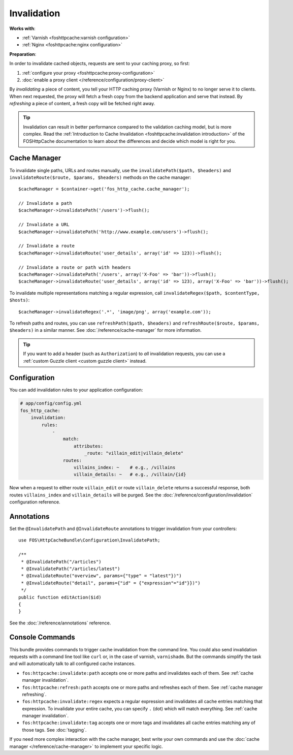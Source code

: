 Invalidation
============

**Works with**:

* :ref:`Varnish <foshttpcache:varnish configuration>`
* :ref:`Nginx <foshttpcache:nginx configuration>`

**Preparation**:

In order to invalidate cached objects, requests are sent to your caching proxy,
so first:

1. :ref:`configure your proxy <foshttpcache:proxy-configuration>`
2. :doc:`enable a proxy client </reference/configuration/proxy-client>`

By *invalidating* a piece of content, you tell your HTTP caching proxy (Varnish
or Nginx) to no longer serve it to clients. When next requested, the proxy will
fetch a fresh copy from the backend application and serve that instead. By
*refreshing* a piece of content, a fresh copy will be fetched right away.

.. tip::

    Invalidation can result in better performance compared to the validation
    caching model, but is more complex. Read the
    :ref:`Introduction to Cache Invalidation <foshttpcache:invalidation introduction>`
    of the FOSHttpCache documentation to learn about the differences and decide
    which model is right for you.

Cache Manager
-------------

To invalidate single paths, URLs and routes manually, use the
``invalidatePath($path, $headers)`` and ``invalidateRoute($route, $params, $headers)`` methods on
the cache manager::

    $cacheManager = $container->get('fos_http_cache.cache_manager');

    // Invalidate a path
    $cacheManager->invalidatePath('/users')->flush();

    // Invalidate a URL
    $cacheManager->invalidatePath('http://www.example.com/users')->flush();

    // Invalidate a route
    $cacheManager->invalidateRoute('user_details', array('id' => 123))->flush();

    // Invalidate a route or path with headers
    $cacheManager->invalidatePath('/users', array('X-Foo' => 'bar'))->flush();
    $cacheManager->invalidateRoute('user_details', array('id' => 123), array('X-Foo' => 'bar'))->flush();

To invalidate multiple representations matching a regular expression, call
``invalidateRegex($path, $contentType, $hosts)``::

    $cacheManager->invalidateRegex('.*', 'image/png', array('example.com'));

To refresh paths and routes, you can use ``refreshPath($path, $headers)`` and
``refreshRoute($route, $params, $headers)`` in a similar manner. See
:doc:`/reference/cache-manager` for more information.

.. tip::

    If you want to add a header (such as ``Authorization``) to *all*
    invalidation requests, you can use a
    :ref:`custom Guzzle client <custom guzzle client>` instead.

.. _invalidation configuration:

Configuration
-------------

You can add invalidation rules to your application configuration:

.. code-block:: yaml

    # app/config/config.yml
    fos_http_cache:
        invalidation:
            rules:
                -
                    match:
                        attributes:
                            _route: "villain_edit|villain_delete"
                    routes:
                        villains_index: ~    # e.g., /villains
                        villain_details: ~   # e.g., /villain/{id}

Now when a request to either route ``villain_edit`` or route ``villain_delete``
returns a successful response, both routes ``villains_index`` and
``villain_details`` will be purged. See the
:doc:`/reference/configuration/invalidation` configuration reference.

Annotations
-----------

Set the ``@InvalidatePath`` and ``@InvalidateRoute`` annotations to trigger
invalidation from your controllers::

    use FOS\HttpCacheBundle\Configuration\InvalidatePath;

    /**
     * @InvalidatePath("/articles")
     * @InvalidatePath("/articles/latest")
     * @InvalidateRoute("overview", params={"type" = "latest"})")
     * @InvalidateRoute("detail", params={"id" = {"expression"="id"}})")
     */
    public function editAction($id)
    {
    }

See the :doc:`/reference/annotations` reference.

Console Commands
----------------

This bundle provides commands to trigger cache invalidation from the command
line. You could also send invalidation requests with a command line tool like
``curl`` or, in the case of varnish, ``varnishadm``. But the commands simplify
the task and will automatically talk to all configured cache instances.

* ``fos:httpcache:invalidate:path`` accepts one or more paths and invalidates
  each of them. See :ref:`cache manager invalidation`.
* ``fos:httpcache:refresh:path`` accepts one or more paths and refreshes each of
  them. See :ref:`cache manager refreshing`.
* ``fos:httpcache:invalidate:regex`` expects a regular expression and invalidates
  all cache entries matching that expression. To invalidate your entire cache,
  you can specify ``.`` (dot) which will match everything.
  See :ref:`cache manager invalidation`.
* ``fos:httpcache:invalidate:tag`` accepts one or more tags and invalidates all
  cache entries matching any of those tags. See :doc:`tagging`.

If you need more complex interaction with the cache manager, best write your
own commands and use the :doc:`cache manager </reference/cache-manager>` to implement
your specific logic.
